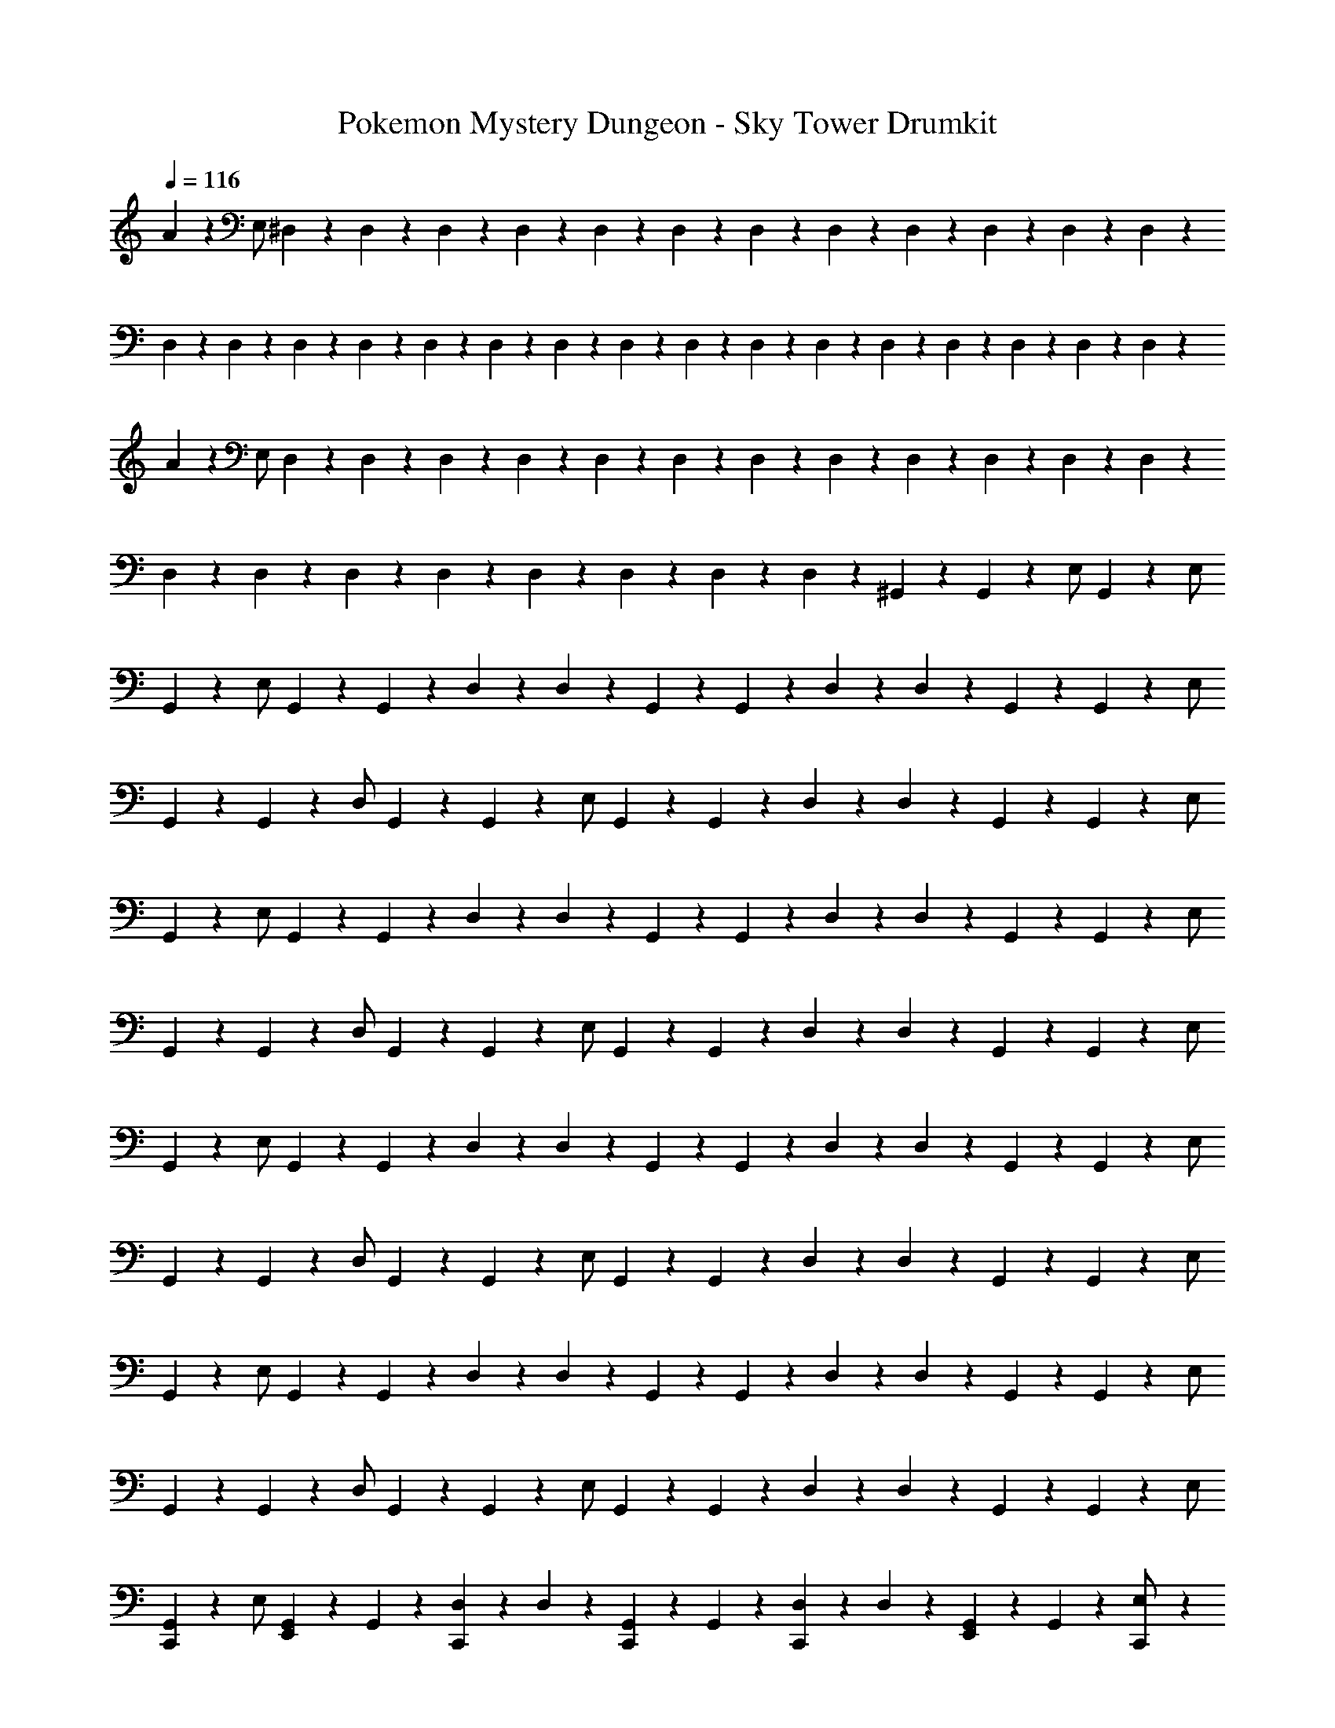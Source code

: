 X: 1
T: Pokemon Mystery Dungeon - Sky Tower Drumkit
Z: ABC Generated by Starbound Composer v0.8.7
L: 1/4
Q: 1/4=116
K: C
A/5 z3/10 E,/ ^D,/9 z5/36 D,3/28 z/7 D,/9 z5/36 D,3/28 z/7 D,/9 z5/36 D,3/28 z/7 D,/9 z5/36 D,3/28 z/7 D,/9 z5/36 D,3/28 z/7 D,/9 z5/36 D,3/28 z/7 
D,/9 z5/36 D,3/28 z/7 D,/9 z5/36 D,3/28 z/7 D,/9 z5/36 D,3/28 z/7 D,/9 z5/36 D,3/28 z/7 D,/9 z5/36 D,3/28 z/7 D,/9 z5/36 D,3/28 z/7 D,/9 z5/36 D,3/28 z/7 D,/9 z5/36 D,3/28 z/7 
A/5 z3/10 E,/ D,/9 z5/36 D,3/28 z/7 D,/9 z5/36 D,3/28 z/7 D,/9 z5/36 D,3/28 z/7 D,/9 z5/36 D,3/28 z/7 D,/9 z5/36 D,3/28 z/7 D,/9 z5/36 D,3/28 z/7 
D,/9 z5/36 D,3/28 z/7 D,/9 z5/36 D,3/28 z/7 D,/9 z5/36 D,3/28 z/7 D,/9 z5/36 D,3/28 z/7 ^G,,/14 z3/56 G,,3/40 z3/10 E,/ G,,/14 z3/7 E,/ 
G,,/5 z3/10 E,/ G,,/9 z5/36 G,,3/28 z/7 D,/9 z5/36 D,3/28 z/7 G,,/9 z5/36 G,,3/28 z/7 D,/9 z5/36 D,3/28 z/7 G,,/9 z5/36 G,,3/28 z/7 E,/ 
G,,/9 z5/36 G,,3/28 z/7 D,/ G,,/9 z5/36 G,,3/28 z/7 E,/ G,,/9 z5/36 G,,3/28 z/7 D,/9 z5/36 D,3/28 z/7 G,,/9 z5/36 G,,3/28 z/7 E,/ 
G,,/5 z3/10 E,/ G,,/9 z5/36 G,,3/28 z/7 D,/9 z5/36 D,3/28 z/7 G,,/9 z5/36 G,,3/28 z/7 D,/9 z5/36 D,3/28 z/7 G,,/9 z5/36 G,,3/28 z/7 E,/ 
G,,/9 z5/36 G,,3/28 z/7 D,/ G,,/9 z5/36 G,,3/28 z/7 E,/ G,,/9 z5/36 G,,3/28 z/7 D,/9 z5/36 D,3/28 z/7 G,,/9 z5/36 G,,3/28 z/7 E,/ 
G,,/5 z3/10 E,/ G,,/9 z5/36 G,,3/28 z/7 D,/9 z5/36 D,3/28 z/7 G,,/9 z5/36 G,,3/28 z/7 D,/9 z5/36 D,3/28 z/7 G,,/9 z5/36 G,,3/28 z/7 E,/ 
G,,/9 z5/36 G,,3/28 z/7 D,/ G,,/9 z5/36 G,,3/28 z/7 E,/ G,,/9 z5/36 G,,3/28 z/7 D,/9 z5/36 D,3/28 z/7 G,,/9 z5/36 G,,3/28 z/7 E,/ 
G,,/5 z3/10 E,/ G,,/9 z5/36 G,,3/28 z/7 D,/9 z5/36 D,3/28 z/7 G,,/9 z5/36 G,,3/28 z/7 D,/9 z5/36 D,3/28 z/7 G,,/9 z5/36 G,,3/28 z/7 E,/ 
G,,/9 z5/36 G,,3/28 z/7 D,/ G,,/9 z5/36 G,,3/28 z/7 E,/ G,,/9 z5/36 G,,3/28 z/7 D,/9 z5/36 D,3/28 z/7 G,,/9 z5/36 G,,3/28 z/7 E,/ 
[C,,/9G,,/5] z7/18 E,/ [E,,/9G,,/9] z5/36 G,,3/28 z/7 [C,,/9D,/9] z5/36 D,3/28 z/7 [C,,/9G,,/9] z5/36 G,,3/28 z/7 [C,,/9D,/9] z5/36 D,3/28 z/7 [E,,/9G,,/9] z5/36 G,,3/28 z/7 [C,,/9E,/] z7/18 
G,,/9 z5/36 G,,3/28 z/7 [C,,/9D,/] z7/18 [E,,/9G,,/9] z5/36 G,,3/28 z/7 [C,,/9E,/] z7/18 [C,,/9G,,/9] z5/36 G,,3/28 z/7 [C,,/9D,/9] z5/36 D,3/28 z/7 [E,,/9G,,/9] z5/36 G,,3/28 z/7 [C,,/9E,/] z7/18 
[C,,/9G,,/5] z7/18 E,/ [E,,/9G,,/9] z5/36 G,,3/28 z/7 [C,,/9D,/9] z5/36 D,3/28 z/7 [C,,/9G,,/9] z5/36 G,,3/28 z/7 [C,,/9D,/9] z5/36 D,3/28 z/7 [E,,/9G,,/9] z5/36 G,,3/28 z/7 [C,,/9E,/] z7/18 
G,,/9 z5/36 G,,3/28 z/7 [C,,/9D,/] z7/18 [E,,/9G,,/9] z5/36 G,,3/28 z/7 [C,,/9E,/] z7/18 [C,,/9G,,/9] z5/36 G,,3/28 z/7 [C,,/9D,/9] z5/36 D,3/28 z/7 [E,,/9G,,/9] z5/36 G,,3/28 z/7 [E,,/9E,/] z7/18 
[C,,/9G,,/5] z5/36 D3/28 z/7 [^F,/4E,/] E3/28 z/7 [E,,/9G,,/9] z5/36 [D3/28G,,3/28] z/7 [C,,/9D,/9] z5/36 [^C3/28D,3/28] z/7 [C,,/9G,,/9] z5/36 [D3/28G,,3/28] z/7 [C,,/9D,/9] z5/36 [E3/28D,3/28] z/7 [E,,/9G,,/9] z5/36 G,,3/28 z/7 [C,,/9E,/] z7/18 
[C/9G,,/9] z5/36 [^D3/28G,,3/28] z/7 [C,,/9D,/] z5/36 D3/28 z/7 [E,,/9G,,/9] z5/36 [C3/28G,,3/28] z/7 [C,,/9E,/] z5/36 D3/28 z/7 [C,,/9G,,/9] z5/36 [=D3/28G,,3/28] z/7 [C,,/9D,/9] z5/36 [E3/28D,3/28] z/7 [E,,/9G,,/9] z5/36 G,,3/28 z/7 [C,,/9E,/] z7/18 
[C,,/9G,,/5] z5/36 D3/28 z/7 [a/4E,/] E3/28 z/7 [E,,/9G,,/9] z5/36 [D3/28G,,3/28] z/7 [C,,/9D,/9] z5/36 [C3/28D,3/28] z/7 [C,,/9G,,/9] z5/36 [D3/28G,,3/28] z/7 [C,,/9D,/9] z5/36 [E3/28D,3/28] z/7 [E,,/9G,,/9] z5/36 G,,3/28 z/7 [C,,/9E,/] z7/18 
G,,/9 z5/36 [D3/28G,,3/28] z/7 [C,,/9D,/] z5/36 C3/28 z/7 [E,,/9G,,/9] z5/36 [^D3/28G,,3/28] z/7 [C,,/9E,/] z5/36 =D3/28 z/7 [C,,/9G,,/9] z5/36 [D3/28G,,3/28] z/7 [C,,/9D,/9] z5/36 [C3/28D,3/28] z/7 [E,,/9G,,/9] z5/36 G,,3/28 z/7 [C,,/9E,/] z7/18 
[C,,/9G,,/5] z5/36 D3/28 z/7 [F,/4E,/] E3/28 z/7 [E,,/9G,,/9] z5/36 [D3/28G,,3/28] z/7 [C,,/9D,/9] z5/36 [C3/28D,3/28] z/7 [C,,/9G,,/9] z5/36 [D3/28G,,3/28] z/7 [C,,/9D,/9] z5/36 [E3/28D,3/28] z/7 [E,,/9G,,/9] z5/36 G,,3/28 z/7 [C,,/9E,/] z7/18 
[C/9G,,/9] z5/36 [^D3/28G,,3/28] z/7 [C,,/9D,/] z5/36 D3/28 z/7 [E,,/9G,,/9] z5/36 [C3/28G,,3/28] z/7 [C,,/9E,/] z5/36 D3/28 z/7 [C,,/9G,,/9] z5/36 [=D3/28G,,3/28] z/7 [C,,/9D,/9] z5/36 [E3/28D,3/28] z/7 [E,,/9G,,/9] z5/36 G,,3/28 z/7 [C,,/9E,/] z7/18 
[C,,/9G,,/5] z5/36 D3/28 z/7 [a/4E,/] E3/28 z/7 [E,,/9G,,/9] z5/36 [D3/28G,,3/28] z/7 [C,,/9D,/9] z5/36 [C3/28D,3/28] z/7 [C,,/9G,,/9] z5/36 [D3/28G,,3/28] z/7 [C,,/9D,/9] z5/36 [E3/28D,3/28] z/7 [E,,/9G,,/9] z5/36 G,,3/28 z/7 [C,,/9E,/] z7/18 
G,,/9 z5/36 [D3/28G,,3/28] z/7 [C,,/9D,/] z5/36 C3/28 z/7 [E,,/9G,,/9] z5/36 [^D3/28G,,3/28] z/7 [C,,/9E,/] z5/36 =D3/28 z/7 [C,,/9G,,/9] z5/36 [D3/28G,,3/28] z/7 [C,,/9D,/9] z5/36 [C3/28D,3/28] z/7 [E,,/9G,,/9] z5/36 G,,3/28 z/7 [C,,/9E,/] z7/18 
[C,,/9G,,/5] z5/36 D3/28 z/7 [F,/4E,/] E3/28 z/7 [E,,/9G,,/9] z5/36 [D3/28G,,3/28] z/7 [C,,/9D,/9] z5/36 [C3/28D,3/28] z/7 [C,,/9G,,/9] z5/36 [D3/28G,,3/28] z/7 [C,,/9D,/9] z5/36 [E3/28D,3/28] z/7 [E,,/9G,,/9] z5/36 G,,3/28 z/7 [C,,/9E,/] z7/18 
[C/9G,,/9] z5/36 [^D3/28G,,3/28] z/7 [C,,/9D,/] z5/36 D3/28 z/7 [E,,/9G,,/9] z5/36 [C3/28G,,3/28] z/7 [C,,/9E,/] z5/36 D3/28 z/7 [C,,/9G,,/9] z5/36 [=D3/28G,,3/28] z/7 [C,,/9D,/9] z5/36 [E3/28D,3/28] z/7 [E,,/9G,,/9] z5/36 G,,3/28 z/7 [C,,/9E,/] z7/18 
[C,,/9G,,/5] z5/36 D3/28 z/7 [a/4E,/] E3/28 z/7 [E,,/9G,,/9] z5/36 [D3/28G,,3/28] z/7 [C,,/9D,/9] z5/36 [C3/28D,3/28] z/7 [C,,/9G,,/9] z5/36 [D3/28G,,3/28] z/7 [C,,/9D,/9] z5/36 [E3/28D,3/28] z/7 [E,,/9G,,/9] z5/36 G,,3/28 z/7 [C,,/9E,/] z7/18 
G,,/9 z5/36 [D3/28G,,3/28] z/7 [C,,/9D,/] z5/36 C3/28 z/7 [E,,/9G,,/9] z5/36 [^D3/28G,,3/28] z/7 [C,,/9E,/] z5/36 =D3/28 z/7 [C,,/9G,,/9] z5/36 [D3/28G,,3/28] z/7 [C,,/9D,/9] z5/36 [C3/28D,3/28] z/7 [E,,/9G,,/9] z5/36 G,,3/28 z/7 [C,,/9E,/] z7/18 
[C,,/9G,,/5] z5/36 D3/28 z/7 [F,/4E,/] E3/28 z/7 [E,,/9G,,/9] z5/36 [D3/28G,,3/28] z/7 [C,,/9D,/9] z5/36 [C3/28D,3/28] z/7 [C,,/9G,,/9] z5/36 [D3/28G,,3/28] z/7 [C,,/9D,/9] z5/36 [E3/28D,3/28] z/7 [E,,/9G,,/9] z5/36 G,,3/28 z/7 [C,,/9E,/] z7/18 
[C/9G,,/9] z5/36 [^D3/28G,,3/28] z/7 [C,,/9D,/] z5/36 D3/28 z/7 [E,,/9G,,/9] z5/36 [C3/28G,,3/28] z/7 [C,,/9E,/] z5/36 D3/28 z/7 [C,,/9G,,/9] z5/36 [=D3/28G,,3/28] z/7 [C,,/9D,/9] z5/36 [E3/28D,3/28] z/7 [E,,/9G,,/9] z5/36 G,,3/28 z/7 [C,,/9E,/] z7/18 
[C,,/9G,,/5] z5/36 D3/28 z/7 [a/4a/4E,/] E3/28 z/7 [E,,/9G,,/9] z5/36 [D3/28G,,3/28] z/7 [C,,/9D,/9] z5/36 [C3/28D,3/28] z/7 [C,,/9G,,/9] z5/36 [D3/28G,,3/28] z/7 [C,,/9D,/9] z5/36 [E3/28D,3/28] z/7 [E,,/9G,,/9] z5/36 G,,3/28 z/7 [C,,/9E,/] z7/18 
[C,,/9G,,/9] z5/36 G,,3/28 z/7 D,/ [C,,/9G,,/9] z5/36 G,,3/28 z/7 E,/ [C,,/9G,,/9] z5/36 G,,3/28 z/7 D,/9 z5/36 D,3/28 z/7 [E,,/9G,,/9] z5/36 [E,,3/28G,,3/28] z/7 [E,,/9E,/] z7/18 
[C,,/9G,,/5] z5/36 D3/28 z/7 [F,/4E,/] E3/28 z/7 [E,,/9G,,/9] z5/36 [D3/28G,,3/28] z/7 [C,,/9D,/9] z5/36 [C3/28D,3/28] z/7 [C,,/9G,,/9] z5/36 [D3/28G,,3/28] z/7 [C,,/9D,/9] z5/36 [E3/28D,3/28] z/7 [E,,/9G,,/9] z5/36 G,,3/28 z/7 [C,,/9E,/] z7/18 
[C/9G,,/9] z5/36 [^D3/28G,,3/28] z/7 [C,,/9D,/] z5/36 D3/28 z/7 [E,,/9G,,/9] z5/36 [C3/28G,,3/28] z/7 [C,,/9E,/] z5/36 D3/28 z/7 [C,,/9G,,/9] z5/36 [=D3/28G,,3/28] z/7 [C,,/9D,/9] z5/36 [E3/28D,3/28] z/7 [E,,/9G,,/9] z5/36 G,,3/28 z/7 [C,,/9E,/] z7/18 
[C,,/9G,,/5] z5/36 D3/28 z/7 [a/4E,/] E3/28 z/7 [E,,/9G,,/9] z5/36 [D3/28G,,3/28] z/7 [C,,/9D,/9] z5/36 [C3/28D,3/28] z/7 [C,,/9G,,/9] z5/36 [D3/28G,,3/28] z/7 [C,,/9D,/9] z5/36 [E3/28D,3/28] z/7 [E,,/9G,,/9] z5/36 G,,3/28 z/7 [C,,/9E,/] z7/18 
G,,/9 z5/36 [D3/28G,,3/28] z/7 [C,,/9D,/] z5/36 C3/28 z/7 [E,,/9G,,/9] z5/36 [^D3/28G,,3/28] z/7 [C,,/9E,/] z5/36 =D3/28 z/7 [C,,/9G,,/9] z5/36 [D3/28G,,3/28] z/7 [C,,/9D,/9] z5/36 [C3/28D,3/28] z/7 [E,,/9G,,/9] z5/36 G,,3/28 z/7 [C,,/9E,/] z7/18 
[C,,/9G,,/5] z5/36 D3/28 z/7 [F,/4E,/] E3/28 z/7 [E,,/9G,,/9] z5/36 [D3/28G,,3/28] z/7 [C,,/9D,/9] z5/36 [C3/28D,3/28] z/7 [C,,/9G,,/9] z5/36 [D3/28G,,3/28] z/7 [C,,/9D,/9] z5/36 [E3/28D,3/28] z/7 [E,,/9G,,/9] z5/36 G,,3/28 z/7 [C,,/9E,/] z7/18 
[C/9G,,/9] z5/36 [^D3/28G,,3/28] z/7 [C,,/9D,/] z5/36 D3/28 z/7 [E,,/9G,,/9] z5/36 [C3/28G,,3/28] z/7 [C,,/9E,/] z5/36 D3/28 z/7 [C,,/9G,,/9] z5/36 [=D3/28G,,3/28] z/7 [C,,/9D,/9] z5/36 [E3/28D,3/28] z/7 [E,,/9G,,/9] z5/36 G,,3/28 z/7 [C,,/9E,/] z7/18 
[C,,/9G,,/5] z5/36 D3/28 z/7 [a/4E,/] E3/28 z/7 [E,,/9G,,/9] z5/36 [D3/28G,,3/28] z/7 [C,,/9D,/9] z5/36 [C3/28D,3/28] z/7 [C,,/9G,,/9] z5/36 [D3/28G,,3/28] z/7 [C,,/9D,/9] z5/36 [E3/28D,3/28] z/7 [E,,/9G,,/9] z5/36 G,,3/28 z/7 [C,,/9E,/] z7/18 
G,,/9 z5/36 [D3/28G,,3/28] z/7 [C,,/9D,/] z5/36 C3/28 z/7 [E,,/9G,,/9] z5/36 [^D3/28G,,3/28] z/7 [C,,/9E,/] z5/36 =D3/28 z/7 [C,,/9G,,/9] z5/36 [D3/28G,,3/28] z/7 [C,,/9D,/9] z5/36 [C3/28D,3/28] z/7 [E,,/9G,,/9] z5/36 G,,3/28 z/7 [C,,/9E,/] z7/18 
[C,,/9G,,/5] z7/18 E,/ [E,,/9G,,/9] z5/36 G,,3/28 z/7 [C,,/9D,/9] z5/36 D,3/28 z/7 [C,,/9G,,/9] z5/36 G,,3/28 z/7 [C,,/9D,/9] z5/36 D,3/28 z/7 [E,,/9G,,/9] z5/36 G,,3/28 z/7 [C,,/9E,/] z7/18 
G,,/9 z5/36 G,,3/28 z/7 [C,,/9D,/] z7/18 [E,,/9G,,/9] z5/36 G,,3/28 z/7 [C,,/9E,/] z7/18 [C,,/9G,,/9] z5/36 G,,3/28 z/7 [C,,/9D,/9] z5/36 D,3/28 z/7 [E,,/9G,,/9] z5/36 G,,3/28 z/7 [C,,/9E,/] z7/18 
[C,,/9G,,/5] z7/18 E,/ [E,,/9G,,/9] z5/36 G,,3/28 z/7 [C,,/9D,/9] z5/36 D,3/28 z/7 [C,,/9G,,/9] z5/36 G,,3/28 z/7 [C,,/9D,/9] z5/36 D,3/28 z/7 [E,,/9G,,/9] z5/36 G,,3/28 z/7 [C,,/9E,/] z7/18 
G,,/9 z5/36 G,,3/28 z/7 [E,,/9D,/] z7/18 G,,/9 z5/36 G,,3/28 z/7 [E,,/9E,/] z7/18 G,,/9 z5/36 G,,3/28 z/7 D,/9 z5/36 D,3/28 z/7 E,/ z/ 
[C,,/9G,,/5] z5/36 D3/28 z/7 [F,/4E,/] E3/28 z/7 [E,,/9G,,/9] z5/36 [D3/28G,,3/28] z/7 [C,,/9D,/9] z5/36 [C3/28D,3/28] z/7 [C,,/9G,,/9] z5/36 [D3/28G,,3/28] z/7 [C,,/9D,/9] z5/36 [E3/28D,3/28] z/7 [E,,/9G,,/9] z5/36 G,,3/28 z/7 [C,,/9E,/] z7/18 
[C/9G,,/9] z5/36 [^D3/28G,,3/28] z/7 [C,,/9D,/] z5/36 D3/28 z/7 [E,,/9G,,/9] z5/36 [C3/28G,,3/28] z/7 [C,,/9E,/] z5/36 D3/28 z/7 [C,,/9G,,/9] z5/36 [=D3/28G,,3/28] z/7 [C,,/9D,/9] z5/36 [E3/28D,3/28] z/7 [E,,/9G,,/9] z5/36 G,,3/28 z/7 [C,,/9E,/] z7/18 
[C,,/9G,,/5] z5/36 D3/28 z/7 [a/4E,/] E3/28 z/7 [E,,/9G,,/9] z5/36 [D3/28G,,3/28] z/7 [C,,/9D,/9] z5/36 [C3/28D,3/28] z/7 [C,,/9G,,/9] z5/36 [D3/28G,,3/28] z/7 [C,,/9D,/9] z5/36 [E3/28D,3/28] z/7 [E,,/9G,,/9] z5/36 G,,3/28 z/7 [C,,/9E,/] z7/18 
G,,/9 z5/36 [D3/28G,,3/28] z/7 [C,,/9D,/] z5/36 C3/28 z/7 [E,,/9G,,/9] z5/36 [^D3/28G,,3/28] z/7 [C,,/9E,/] z5/36 =D3/28 z/7 [C,,/9G,,/9] z5/36 [D3/28G,,3/28] z/7 [C,,/9D,/9] z5/36 [C3/28D,3/28] z/7 [E,,/9G,,/9] z5/36 G,,3/28 z/7 [C,,/9E,/] z7/18 
[C,,/9G,,/5] z5/36 D3/28 z/7 [F,/4E,/] E3/28 z/7 [E,,/9G,,/9] z5/36 [D3/28G,,3/28] z/7 [C,,/9D,/9] z5/36 [C3/28D,3/28] z/7 [C,,/9G,,/9] z5/36 [D3/28G,,3/28] z/7 [C,,/9D,/9] z5/36 [E3/28D,3/28] z/7 [E,,/9G,,/9] z5/36 G,,3/28 z/7 [C,,/9E,/] z7/18 
[C/9G,,/9] z5/36 [^D3/28G,,3/28] z/7 [C,,/9D,/] z5/36 D3/28 z/7 [E,,/9G,,/9] z5/36 [C3/28G,,3/28] z/7 [C,,/9E,/] z5/36 D3/28 z/7 [C,,/9G,,/9] z5/36 [=D3/28G,,3/28] z/7 [C,,/9D,/9] z5/36 [E3/28D,3/28] z/7 [E,,/9G,,/9] z5/36 G,,3/28 z/7 [C,,/9E,/] z7/18 
[C,,/9G,,/5] z5/36 D3/28 z/7 [a/4a/4E,/] E3/28 z/7 [E,,/9G,,/9] z5/36 [D3/28G,,3/28] z/7 [C,,/9D,/9] z5/36 [C3/28D,3/28] z/7 [C,,/9G,,/9] z5/36 [D3/28G,,3/28] z/7 [C,,/9D,/9] z5/36 [E3/28D,3/28] z/7 [E,,/9G,,/9] z5/36 G,,3/28 z/7 [C,,/9E,/] z7/18 
[C,,/9G,,/9] z5/36 G,,3/28 z/7 D,/ [C,,/9G,,/9] z5/36 G,,3/28 z/7 E,/ [C,,/9G,,/9] z5/36 G,,3/28 z/7 D,/9 z5/36 D,3/28 z/7 [E,,/9G,,/9] z5/36 [E,,3/28G,,3/28] z/7 [E,,/9E,/] z7/18 
[C,,/9G,,/5] z5/36 D3/28 z/7 [F,/4E,/] E3/28 z/7 [E,,/9G,,/9] z5/36 [D3/28G,,3/28] z/7 [C,,/9D,/9] z5/36 [C3/28D,3/28] z/7 [C,,/9G,,/9] z5/36 [D3/28G,,3/28] z/7 [C,,/9D,/9] z5/36 [E3/28D,3/28] z/7 [E,,/9G,,/9] z5/36 G,,3/28 z/7 [C,,/9E,/] z7/18 
[C/9G,,/9] z5/36 [^D3/28G,,3/28] z/7 [C,,/9D,/] z5/36 D3/28 z/7 [E,,/9G,,/9] z5/36 [C3/28G,,3/28] z/7 [C,,/9E,/] z5/36 D3/28 z/7 [C,,/9G,,/9] z5/36 [=D3/28G,,3/28] z/7 [C,,/9D,/9] z5/36 [E3/28D,3/28] z/7 [E,,/9G,,/9] z5/36 G,,3/28 z/7 [C,,/9E,/] z7/18 
[C,,/9G,,/5] z5/36 D3/28 z/7 [a/4E,/] E3/28 z/7 [E,,/9G,,/9] z5/36 [D3/28G,,3/28] z/7 [C,,/9D,/9] z5/36 [C3/28D,3/28] z/7 [C,,/9G,,/9] z5/36 [D3/28G,,3/28] z/7 [C,,/9D,/9] z5/36 [E3/28D,3/28] z/7 [E,,/9G,,/9] z5/36 G,,3/28 z/7 [C,,/9E,/] z7/18 
G,,/9 z5/36 [D3/28G,,3/28] z/7 [C,,/9D,/] z5/36 C3/28 z/7 [E,,/9G,,/9] z5/36 [^D3/28G,,3/28] z/7 [C,,/9E,/] z5/36 =D3/28 z/7 [C,,/9G,,/9] z5/36 [D3/28G,,3/28] z/7 [C,,/9D,/9] z5/36 [C3/28D,3/28] z/7 [E,,/9G,,/9] z5/36 G,,3/28 z/7 [C,,/9E,/] z7/18 
[C,,/9G,,/5] z5/36 D3/28 z/7 [F,/4E,/] E3/28 z/7 [E,,/9G,,/9] z5/36 [D3/28G,,3/28] z/7 [C,,/9D,/9] z5/36 [C3/28D,3/28] z/7 [C,,/9G,,/9] z5/36 [D3/28G,,3/28] z/7 [C,,/9D,/9] z5/36 [E3/28D,3/28] z/7 [E,,/9G,,/9] z5/36 G,,3/28 z/7 [C,,/9E,/] z7/18 
[C/9G,,/9] z5/36 [^D3/28G,,3/28] z/7 [C,,/9D,/] z5/36 D3/28 z/7 [E,,/9G,,/9] z5/36 [C3/28G,,3/28] z/7 [C,,/9E,/] z5/36 D3/28 z/7 [C,,/9G,,/9] z5/36 [=D3/28G,,3/28] z/7 [C,,/9D,/9] z5/36 [E3/28D,3/28] z/7 [E,,/9G,,/9] z5/36 G,,3/28 z/7 [C,,/9E,/] z7/18 
[C,,/9G,,/5] z5/36 D3/28 z/7 [a/4E,/] E3/28 z/7 [E,,/9G,,/9] z5/36 [D3/28G,,3/28] z/7 [C,,/9D,/9] z5/36 [C3/28D,3/28] z/7 [C,,/9G,,/9] z5/36 [D3/28G,,3/28] z/7 [C,,/9D,/9] z5/36 [E3/28D,3/28] z/7 [E,,/9G,,/9] z5/36 G,,3/28 z/7 [C,,/9E,/] z7/18 
G,,/9 z5/36 G,,3/28 z/7 [E,,/9D,/] z7/18 G,,/9 z5/36 G,,3/28 z/7 [E,,/9E,/] z7/18 G,,/9 z5/36 G,,3/28 z/7 [E,,/9D,/9] z5/36 D,3/28 z/7 G,,/9 z5/36 G,,3/28 z/56 F,/8 [F,/9E,/] z/72 F,/8 F,3/28 z/56 F,/8 
F,/4 z9/4 b/14 z3/56 b3/40 z/20 b/14 z3/56 b3/40 z/20 b/14 z3/56 b3/40 z/20 b/14 z3/56 b3/40 z/20 b/14 z3/56 b3/40 z/20 b/14 z3/56 b3/40 z/20 
b/14 z3/56 b3/40 z/20 b/14 z3/56 b3/40 z/20 b/14 z3/56 b3/40 z/20 b/14 z3/56 b3/40 z/20 b/14 z3/56 b3/40 z/20 b/14 z3/56 b3/40 z/20 b/14 z3/56 b3/40 z/20 b/14 z3/56 b3/40 z/20 b/14 z3/56 b3/40 z/20 b/14 z3/56 b3/40 z/20 b/14 z3/56 b3/40 z/20 b/14 z3/56 b3/40 z/20 b/14 z3/56 b3/40 z/20 b/14 z3/56 b3/40 z/20 b/14 z3/56 b3/40 z/20 b/14 z3/56 b3/40 z/20 
b/14 z3/56 b3/40 z/20 b/14 z3/56 b3/40 z/20 b/14 z3/56 b3/40 z/20 b/14 z3/56 b3/40 z31/20 b/14 z3/56 b3/40 z/20 b/14 z3/56 b3/40 z/20 b/14 z3/56 b3/40 z/20 b/14 z3/56 b3/40 z/20 b/14 z3/56 b3/40 z/20 b/14 z3/56 b3/40 z/20 
b/14 z3/56 b3/40 z/20 b/14 z3/56 b3/40 z/20 b/14 z3/56 b3/40 z/20 b/14 z3/56 b3/40 z/20 b/14 z3/56 b3/40 z/20 b/14 z3/56 b3/40 z/20 b/14 z3/56 b3/40 z/20 b/14 z3/56 b3/40 z/20 b/14 z3/56 b3/40 z/20 b/14 z3/56 b3/40 z/20 b/14 z3/56 b3/40 z/20 b/14 z3/56 b3/40 z/20 b/14 z3/56 b3/40 z/20 b/14 z3/56 b3/40 z/20 b/14 z3/56 b3/40 z/20 b/14 z3/56 b3/40 z/20 
b/14 z3/56 b3/40 z/20 b/14 z3/56 b3/40 z/20 b/14 z3/56 b3/40 z/20 b/14 z3/56 b3/40 z31/20 b/14 z3/56 b3/40 z/20 b/14 z3/56 b3/40 z/20 b/14 z3/56 b3/40 z/20 b/14 z3/56 b3/40 z/20 b/14 z3/56 b3/40 z/20 b/14 z3/56 b3/40 z/20 
b/14 z3/56 b3/40 z/20 b/14 z3/56 b3/40 z/20 b/14 z3/56 b3/40 z/20 b/14 z3/56 b3/40 z/20 b/14 z3/56 b3/40 z/20 b/14 z3/56 b3/40 z/20 b/14 z3/56 b3/40 z/20 b/14 z3/56 b3/40 z/20 b/14 z3/56 b3/40 z/20 b/14 z3/56 b3/40 z/20 b/14 z3/56 b3/40 z/20 b/14 z3/56 b3/40 z/20 b/14 z3/56 b3/40 z/20 b/14 z3/56 b3/40 z/20 b/14 z3/56 b3/40 z/20 b/14 z3/56 b3/40 z/20 
b/14 z3/56 b3/40 z/20 b/14 z3/56 b3/40 z/20 b/14 z3/56 b3/40 z/20 b/14 z3/56 b3/40 z61/20 
[^d/14C,,/9] z3/56 ^c3/40 z/20 [^g3/28_b3/28] z/7 [a/9=b/] z5/36 g3/28 z/7 [d/14C,,/9] z3/56 c3/40 z/20 _b3/28 z/7 [a/9=b/] z7/18 [d/14C,,/9] z3/56 c3/40 z/20 _b3/28 z/7 [E,,/9=b/] z7/18 [E,,/9_b/] z7/18 [E,,/9b/] z5/36 E,,3/28 z/7 
[C,,/9G,,/5] z5/36 D3/28 z/7 [F,/4E,/] E3/28 z/7 [E,,/9G,,/9] z5/36 [D3/28G,,3/28] z/7 [C,,/9D,/9] z5/36 [C3/28D,3/28] z/7 [C,,/9G,,/9] z5/36 [D3/28G,,3/28] z/7 [C,,/9D,/9] z5/36 [E3/28D,3/28] z/7 [E,,/9G,,/9] z5/36 G,,3/28 z/7 [C,,/9E,/] z7/18 
[C/9G,,/9] z5/36 [^D3/28G,,3/28] z/7 [C,,/9D,/] z5/36 D3/28 z/7 [E,,/9G,,/9] z5/36 [C3/28G,,3/28] z/7 [C,,/9E,/] z5/36 D3/28 z/7 [C,,/9G,,/9] z5/36 [=D3/28G,,3/28] z/7 [C,,/9D,/9] z5/36 [E3/28D,3/28] z/7 [E,,/9G,,/9] z5/36 G,,3/28 z/7 [C,,/9E,/] z7/18 
[C,,/9G,,/5] z5/36 D3/28 z/7 [a/4E,/] E3/28 z/7 [E,,/9G,,/9] z5/36 [D3/28G,,3/28] z/7 [C,,/9D,/9] z5/36 [C3/28D,3/28] z/7 [C,,/9G,,/9] z5/36 [D3/28G,,3/28] z/7 [C,,/9D,/9] z5/36 [E3/28D,3/28] z/7 [E,,/9G,,/9] z5/36 G,,3/28 z/7 [C,,/9E,/] z7/18 
G,,/9 z5/36 [D3/28G,,3/28] z/7 [C,,/9D,/] z5/36 C3/28 z/7 [E,,/9G,,/9] z5/36 [^D3/28G,,3/28] z/7 [C,,/9E,/] z5/36 =D3/28 z/7 [C,,/9G,,/9] z5/36 [D3/28G,,3/28] z/7 [C,,/9D,/9] z5/36 [C3/28D,3/28] z/7 [E,,/9G,,/9] z5/36 G,,3/28 z/7 [C,,/9E,/] z7/18 
[C,,/9G,,/5] z5/36 D3/28 z/7 [F,/4E,/] E3/28 z/7 [E,,/9G,,/9] z5/36 [D3/28G,,3/28] z/7 [C,,/9D,/9] z5/36 [C3/28D,3/28] z/7 [C,,/9G,,/9] z5/36 [D3/28G,,3/28] z/7 [C,,/9D,/9] z5/36 [E3/28D,3/28] z/7 [E,,/9G,,/9] z5/36 G,,3/28 z/7 [C,,/9E,/] z7/18 
[C/9G,,/9] z5/36 [^D3/28G,,3/28] z/7 [C,,/9D,/] z5/36 D3/28 z/7 [E,,/9G,,/9] z5/36 [C3/28G,,3/28] z/7 [C,,/9E,/] z5/36 D3/28 z/7 [C,,/9G,,/9] z5/36 [=D3/28G,,3/28] z/7 [C,,/9D,/9] z5/36 [E3/28D,3/28] z/7 [E,,/9G,,/9] z5/36 G,,3/28 z/7 [C,,/9E,/] z7/18 
[C,,/9G,,/5] z5/36 D3/28 z/7 [a/4E,/] E3/28 z/7 [E,,/9G,,/9] z5/36 [D3/28G,,3/28] z/7 [C,,/9D,/9] z5/36 [C3/28D,3/28] z/7 [C,,/9G,,/9] z5/36 [D3/28G,,3/28] z/7 [C,,/9D,/9] z5/36 [E3/28D,3/28] z/7 [E,,/9G,,/9] z5/36 G,,3/28 z/7 [C,,/9E,/] z7/18 
G,,/9 z5/36 [D3/28G,,3/28] z/7 [C,,/9D,/] z5/36 C3/28 z/7 [E,,/9G,,/9] z5/36 [^D3/28G,,3/28] z/7 [C,,/9E,/] z5/36 =D3/28 z/7 [C,,/9G,,/9] z5/36 [D3/28G,,3/28] z/7 [C,,/9D,/9] z5/36 [C3/28D,3/28] z/7 [E,,/9G,,/9] z5/36 G,,3/28 z/7 [C,,/9E,/] z7/18 
[C,,/9G,,/5] z5/36 D3/28 z/7 [F,/4E,/] E3/28 z/7 [E,,/9G,,/9] z5/36 [D3/28G,,3/28] z/7 [C,,/9D,/9] z5/36 [C3/28D,3/28] z/7 [C,,/9G,,/9] z5/36 [D3/28G,,3/28] z/7 [C,,/9D,/9] z5/36 [E3/28D,3/28] z/7 [E,,/9G,,/9] z5/36 G,,3/28 z/7 [C,,/9E,/] z7/18 
[C/9G,,/9] z5/36 [^D3/28G,,3/28] z/7 [C,,/9D,/] z5/36 D3/28 z/7 [E,,/9G,,/9] z5/36 [C3/28G,,3/28] z/7 [C,,/9E,/] z5/36 D3/28 z/7 [C,,/9G,,/9] z5/36 [=D3/28G,,3/28] z/7 [C,,/9D,/9] z5/36 [E3/28D,3/28] z/7 [E,,/9G,,/9] z5/36 G,,3/28 z/7 [C,,/9E,/] z7/18 
[C,,/9G,,/5] z5/36 D3/28 z/7 [a/4E,/] E3/28 z/7 [E,,/9G,,/9] z5/36 [D3/28G,,3/28] z/7 [C,,/9D,/9] z5/36 [C3/28D,3/28] z/7 [C,,/9G,,/9] z5/36 [D3/28G,,3/28] z/7 [C,,/9D,/9] z5/36 [E3/28D,3/28] z/7 [E,,/9G,,/9] z5/36 G,,3/28 z/7 [C,,/9E,/] z7/18 
G,,/9 z5/36 [D3/28G,,3/28] z/7 [C,,/9D,/] z5/36 C3/28 z/7 [E,,/9G,,/9] z5/36 [^D3/28G,,3/28] z/7 [C,,/9E,/] z5/36 =D3/28 z/7 [C,,/9G,,/9] z5/36 [D3/28G,,3/28] z/7 [C,,/9D,/9] z5/36 [C3/28D,3/28] z/7 [E,,/9G,,/9] z5/36 G,,3/28 z/7 [C,,/9E,/] z7/18 
[C,,/9G,,/5] z5/36 D3/28 z/7 [F,/4E,/] E3/28 z/7 [E,,/9G,,/9] z5/36 [D3/28G,,3/28] z/7 [C,,/9D,/9] z5/36 [C3/28D,3/28] z/7 [C,,/9G,,/9] z5/36 [D3/28G,,3/28] z/7 [C,,/9D,/9] z5/36 [E3/28D,3/28] z/7 [E,,/9G,,/9] z5/36 G,,3/28 z/7 [C,,/9E,/] z7/18 
[C/9G,,/9] z5/36 [^D3/28G,,3/28] z/7 [C,,/9D,/] z5/36 D3/28 z/7 [E,,/9G,,/9] z5/36 [C3/28G,,3/28] z/7 [C,,/9E,/] z5/36 D3/28 z/7 [C,,/9G,,/9] z5/36 [=D3/28G,,3/28] z/7 [C,,/9D,/9] z5/36 [E3/28D,3/28] z/7 [E,,/9G,,/9] z5/36 G,,3/28 z/7 [C,,/9E,/] z7/18 
[C,,/9G,,/5] z5/36 D3/28 z/7 [a/4E,/] E3/28 z/7 [E,,/9G,,/9] z5/36 [D3/28G,,3/28] z/7 [C,,/9D,/9] z5/36 [C3/28D,3/28] z/7 [C,,/9G,,/9] z5/36 [D3/28G,,3/28] z/7 [C,,/9D,/9] z5/36 [E3/28D,3/28] z/7 [E,,/9G,,/9] z5/36 G,,3/28 z/7 [C,,/9E,/] z7/18 
G,,/9 z5/36 [D3/28G,,3/28] z/7 [C,,/9D,/] z5/36 C3/28 z/7 [E,,/9G,,/9] z5/36 [^D3/28G,,3/28] z/7 [C,,/9E,/] z5/36 =D3/28 z/7 [C,,/9G,,/9] z5/36 [D3/28G,,3/28] z/7 [C,,/9D,/9] z5/36 [C3/28D,3/28] z/7 [E,,/9G,,/9] z5/36 G,,3/28 z/7 [C,,/9E,/] z7/18 
G,,/5 z3/10 E,/ G,,/9 z5/36 G,,3/28 z/7 D,/9 z5/36 D,3/28 z/7 G,,/9 z5/36 G,,3/28 z/7 D,/9 z5/36 D,3/28 z/7 G,,/9 z5/36 G,,3/28 z/7 E,/ 
G,,/9 z5/36 G,,3/28 z/7 D,/ G,,/9 z5/36 G,,3/28 z/7 E,/ G,,/9 z5/36 G,,3/28 z/7 D,/9 z5/36 D,3/28 z/7 G,,/9 z5/36 G,,3/28 z/7 E,/ 
G,,/5 z3/10 E,/ G,,/9 z5/36 G,,3/28 z/7 D,/9 z5/36 D,3/28 z/7 G,,/9 z5/36 G,,3/28 z/7 D,/9 z5/36 D,3/28 z/7 G,,/9 z5/36 G,,3/28 z/7 E,/ 
G,,/9 z5/36 G,,3/28 z/7 D,/ G,,/9 z5/36 G,,3/28 z/7 E,/ G,,/9 z5/36 G,,3/28 z/7 D,/9 z5/36 D,3/28 z/7 G,,/9 z5/36 G,,3/28 z/7 E,/ 
G,,/5 z3/10 E,/ G,,/9 z5/36 G,,3/28 z/7 D,/9 z5/36 D,3/28 z/7 G,,/9 z5/36 G,,3/28 z/7 D,/9 z5/36 D,3/28 z/7 G,,/9 z5/36 G,,3/28 z/7 E,/ 
G,,/9 z5/36 G,,3/28 z/7 D,/ G,,/9 z5/36 G,,3/28 z/7 E,/ G,,/9 z5/36 G,,3/28 z/7 D,/9 z5/36 D,3/28 z/7 G,,/9 z5/36 G,,3/28 z/7 E,/ 
G,,/5 z3/10 E,/ G,,/9 z5/36 G,,3/28 z/7 D,/9 z5/36 D,3/28 z/7 G,,/9 z5/36 G,,3/28 z/7 D,/9 z5/36 D,3/28 z/7 G,,/9 z5/36 G,,3/28 z/7 E,/ 
G,,/9 z5/36 G,,3/28 z/7 D,/ G,,/9 z5/36 G,,3/28 z/7 E,/ G,,/9 z5/36 G,,3/28 z/7 D,/9 z5/36 D,3/28 z/7 G,,/9 z5/36 G,,3/28 z/7 E,/ z5/ 
=b/14 z3/56 b3/40 z/20 b/14 z3/56 b3/40 z/20 b/14 z3/56 b3/40 z/20 b/14 z3/56 b3/40 z/20 b/14 z3/56 b3/40 z/20 b/14 z3/56 b3/40 z/20 b/14 z3/56 b3/40 z/20 b/14 z3/56 b3/40 z/20 b/14 z3/56 b3/40 z/20 b/14 z3/56 b3/40 z/20 b/14 z3/56 b3/40 z/20 b/14 z3/56 b3/40 z/20 b/14 z3/56 b3/40 z/20 b/14 z3/56 b3/40 z/20 b/14 z3/56 b3/40 z/20 b/14 z3/56 b3/40 z/20 
b/14 z3/56 b3/40 z/20 b/14 z3/56 b3/40 z/20 b/14 z3/56 b3/40 z/20 b/14 z3/56 b3/40 z/20 b/14 z3/56 b3/40 z/20 b/14 z3/56 b3/40 z/20 b/14 z3/56 b3/40 z/20 b/14 z3/56 b3/40 z/20 b/14 z3/56 b3/40 z/20 b/14 z3/56 b3/40 z31/20 
b/14 z3/56 b3/40 z/20 b/14 z3/56 b3/40 z/20 b/14 z3/56 b3/40 z/20 b/14 z3/56 b3/40 z/20 b/14 z3/56 b3/40 z/20 b/14 z3/56 b3/40 z/20 b/14 z3/56 b3/40 z/20 b/14 z3/56 b3/40 z/20 b/14 z3/56 b3/40 z/20 b/14 z3/56 b3/40 z/20 b/14 z3/56 b3/40 z/20 b/14 z3/56 b3/40 z/20 b/14 z3/56 b3/40 z/20 b/14 z3/56 b3/40 z/20 b/14 z3/56 b3/40 z/20 b/14 z3/56 b3/40 z/20 
b/14 z3/56 b3/40 z/20 b/14 z3/56 b3/40 z/20 b/14 z3/56 b3/40 z/20 b/14 z3/56 b3/40 z/20 b/14 z3/56 b3/40 z/20 b/14 z3/56 b3/40 z/20 b/14 z3/56 b3/40 z/20 b/14 z3/56 b3/40 z/20 b/14 z3/56 b3/40 z/20 b/14 z3/56 b3/40 z31/20 
b/14 z3/56 b3/40 z/20 b/14 z3/56 b3/40 z/20 b/14 z3/56 b3/40 z/20 b/14 z3/56 b3/40 z/20 b/14 z3/56 b3/40 z/20 b/14 z3/56 b3/40 z/20 b/14 z3/56 b3/40 z/20 b/14 z3/56 b3/40 z/20 b/14 z3/56 b3/40 z/20 b/14 z3/56 b3/40 z/20 b/14 z3/56 b3/40 z/20 b/14 z3/56 b3/40 z/20 b/14 z3/56 b3/40 z/20 b/14 z3/56 b3/40 z/20 b/14 z3/56 b3/40 z/20 b/14 z3/56 b3/40 z/20 
b/14 z3/56 b3/40 z/20 b/14 z3/56 b3/40 z/20 b/14 z3/56 b3/40 z/20 b/14 z3/56 b3/40 z/20 b/14 z3/56 b3/40 z/20 b/14 z3/56 b3/40 z/20 b/14 z3/56 b3/40 z/20 b/14 z3/56 b3/40 z/20 b/14 z3/56 b3/40 z/20 b/14 z3/56 b3/40 z61/20 
d/14 z3/56 c3/40 z/20 _b3/28 z/7 =b/ d/14 z3/56 c3/40 z/20 _b3/28 z/7 =b/ d/14 z3/56 c3/40 z/20 _b3/28 z/7 =b/ _b/ b/ 
[C,,/9G,,/5] z5/36 D3/28 z/7 [F,/4E,/] E3/28 z/7 [E,,/9G,,/9] z5/36 [D3/28G,,3/28] z/7 [C,,/9D,/9] z5/36 [C3/28D,3/28] z/7 [C,,/9G,,/9] z5/36 [D3/28G,,3/28] z/7 [C,,/9D,/9] z5/36 [E3/28D,3/28] z/7 [E,,/9G,,/9] z5/36 G,,3/28 z/7 [C,,/9E,/] z7/18 
[C/9G,,/9] z5/36 [^D3/28G,,3/28] z/7 [C,,/9D,/] z5/36 D3/28 z/7 [E,,/9G,,/9] z5/36 [C3/28G,,3/28] z/7 [C,,/9E,/] z5/36 D3/28 z/7 [C,,/9G,,/9] z5/36 [=D3/28G,,3/28] z/7 [C,,/9D,/9] z5/36 [E3/28D,3/28] z/7 [E,,/9G,,/9] z5/36 G,,3/28 z/7 [C,,/9E,/] z7/18 
[C,,/9G,,/5] z5/36 D3/28 z/7 [a/4E,/] E3/28 z/7 [E,,/9G,,/9] z5/36 [D3/28G,,3/28] z/7 [C,,/9D,/9] z5/36 [C3/28D,3/28] z/7 [C,,/9G,,/9] z5/36 [D3/28G,,3/28] z/7 [C,,/9D,/9] z5/36 [E3/28D,3/28] z/7 [E,,/9G,,/9] z5/36 G,,3/28 z/7 [C,,/9E,/] z7/18 
G,,/9 z5/36 [D3/28G,,3/28] z/7 [C,,/9D,/] z5/36 C3/28 z/7 [E,,/9G,,/9] z5/36 [^D3/28G,,3/28] z/7 [C,,/9E,/] z5/36 =D3/28 z/7 [C,,/9G,,/9] z5/36 [D3/28G,,3/28] z/7 [C,,/9D,/9] z5/36 [C3/28D,3/28] z/7 [E,,/9G,,/9] z5/36 G,,3/28 z/7 [C,,/9E,/] z7/18 
[C,,/9G,,/5] z5/36 D3/28 z/7 [F,/4E,/] E3/28 z/7 [E,,/9G,,/9] z5/36 [D3/28G,,3/28] z/7 [C,,/9D,/9] z5/36 [C3/28D,3/28] z/7 [C,,/9G,,/9] z5/36 [D3/28G,,3/28] z/7 [C,,/9D,/9] z5/36 [E3/28D,3/28] z/7 [E,,/9G,,/9] z5/36 G,,3/28 z/7 [C,,/9E,/] z7/18 
[C/9G,,/9] z5/36 [^D3/28G,,3/28] z/7 [C,,/9D,/] z5/36 D3/28 z/7 [E,,/9G,,/9] z5/36 [C3/28G,,3/28] z/7 [C,,/9E,/] z5/36 D3/28 z/7 [C,,/9G,,/9] z5/36 [=D3/28G,,3/28] z/7 [C,,/9D,/9] z5/36 [E3/28D,3/28] z/7 [E,,/9G,,/9] z5/36 G,,3/28 z/7 [C,,/9E,/] z7/18 
[C,,/9G,,/5] z5/36 D3/28 z/7 [a/4a/4] E3/28 z/7 E,,/9 z5/36 D3/28 z/7 C,,/9 z5/36 C3/28 z/7 C,,/9 z5/36 D3/28 z/7 C,,/9 z5/36 E3/28 z/7 [E,,/9G,,/5] z7/18 [C,,/9E,/] z7/18 
[C,,/9G,,/9] z5/36 G,,3/28 z/7 E,/ [C,,/9G,,/9] z5/36 G,,3/28 z/7 E,/ [C,,/9G,,/9] z5/36 G,,3/28 z/7 E,/ [E,,/9G,,/5] z5/36 E,,3/28 z/7 [E,,/9G,,/5] z7/18 
[C,,/9G,,/5] z5/36 D3/28 z/7 [F,/4E,/] E3/28 z/7 [E,,/9G,,/9] z5/36 [D3/28G,,3/28] z/7 [C,,/9D,/9] z5/36 [C3/28D,3/28] z/7 [C,,/9G,,/9] z5/36 [D3/28G,,3/28] z/7 [C,,/9D,/9] z5/36 [E3/28D,3/28] z/7 [E,,/9G,,/9] z5/36 G,,3/28 z/7 [C,,/9E,/] z7/18 
[C/9G,,/9] z5/36 [^D3/28G,,3/28] z/7 [C,,/9D,/] z5/36 D3/28 z/7 [E,,/9G,,/9] z5/36 [C3/28G,,3/28] z/7 [C,,/9E,/] z5/36 D3/28 z/7 [C,,/9G,,/9] z5/36 [=D3/28G,,3/28] z/7 [C,,/9D,/9] z5/36 [E3/28D,3/28] z/7 [E,,/9G,,/9] z5/36 G,,3/28 z/7 [C,,/9E,/] z7/18 
[C,,/9G,,/5] z5/36 D3/28 z/7 [a/4E,/] E3/28 z/7 [E,,/9G,,/9] z5/36 [D3/28G,,3/28] z/7 [C,,/9D,/9] z5/36 [C3/28D,3/28] z/7 [C,,/9G,,/9] z5/36 [D3/28G,,3/28] z/7 [C,,/9D,/9] z5/36 [E3/28D,3/28] z/7 [E,,/9G,,/9] z5/36 G,,3/28 z/7 [C,,/9E,/] z7/18 
G,,/9 z5/36 [D3/28G,,3/28] z/7 [C,,/9D,/] z5/36 C3/28 z/7 [E,,/9G,,/9] z5/36 [^D3/28G,,3/28] z/7 [C,,/9E,/] z5/36 =D3/28 z/7 [C,,/9G,,/9] z5/36 [D3/28G,,3/28] z/7 [C,,/9D,/9] z5/36 [C3/28D,3/28] z/7 [E,,/9G,,/9] z5/36 G,,3/28 z/7 [C,,/9E,/] 

